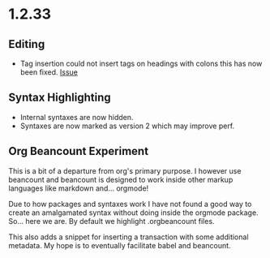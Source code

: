 * 1.2.33
** Editing
   - Tag insertion could not insert tags on headings with colons
     this has now been fixed.
     [[https://github.com/ihdavids/orgextended/issues/38][Issue]] 

** Syntax Highlighting
   - Internal syntaxes are now hidden.
   - Syntaxes are now marked as version 2 which may improve perf.

** Org Beancount Experiment
   This is a bit of a departure from org's primary purpose.
   I however use beancount and beancount is designed to work
   inside other markup languages like markdown and... orgmode!

   Due to how packages and syntaxes work I have not found a good
   way to create an amalgamated syntax without doing inside the
   orgmode package. So... here we are. By default we highlight
   .orgbeancount files.

   This also adds a snippet for inserting a transaction with
   some additional metadata. My hope is to eventually facilitate
   babel and beancount. 


     